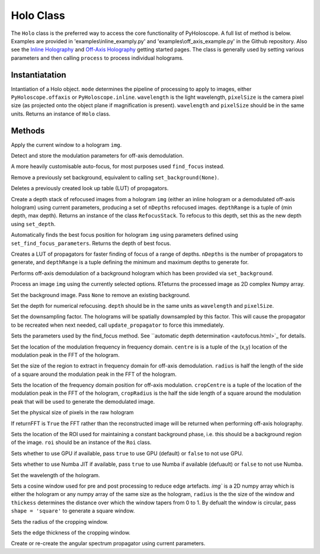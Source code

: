 ----------
Holo Class
----------

The ``Holo`` class is the preferred way to access the core functionality of PyHoloscope. A full list of method is below. Examples are provided in 'examples\\inline_examply.py' and 'examples\\off_axis_example.py' in the Github repository. Also see the `Inline Holography <inline.html>`_ 
and `Off-Axis Holography <off_axis.html>`_ getting started pages. The class is generally used by setting various parameters and then calling ``process`` to process individual holograms.

^^^^^^^^^^^^^^^
Instantiatation
^^^^^^^^^^^^^^^

.. py:function:: Holo(mode, wavelength, pixelSize, **kwargs)

Intantiation of a Holo object. ``mode`` determines the pipeline of processing to apply to images, either ``PyHoloscope.offaxis`` or ``PyHoloscope.inline``.
``wavelength`` is the light wavelength, ``pixelSize`` is the camera pixel size (as projected onto the object plane if magnification is present). 
``wavelength`` and ``pixelSize`` should be in the same units. Returns an instance of ``Holo`` class.

^^^^^^^^^^^^^^^
Methods
^^^^^^^^^^^^^^^


.. py:function::  apply_window(img)

Apply the current window to a hologram ``img``.        

   

.. py:function:: auto_find_off_axis_mod()

Detect and store the modulation parameters for off-axis demodulation. 



 
.. py:function:: auto_focus(img, [optional arguments]):

A more heavily customisable auto-focus, for most purposes used ``find_focus`` instead.


     
.. py:function:: clear_background()

Remove a previously set background, equivalent to calling ``set_background(None)``.


     
        
.. py:function::  clear_propagator_LUT()

Deletes a previously created look up table (LUT) of propagators.

   

    

.. py:function::  depth_stack(img, depthRange, nDepths)

Create a depth stack of refocused images from a hologram ``img`` (either an inline hologram or a demodulated off-axis hologram) using current parameters, producing a set of ``nDepths`` refocused images. ``depthRange`` is a tuple of (min depth, max depth). Returns an instance of the class ``RefocusStack``. To refocus to this depth, set this as the new depth using ``set_depth``.
   
        
        
.. py:function::  find_focus(img):    

Automatically finds the best focus position for hologram ``img`` using parameters defined using ``set_find_focus_parameters``. Returns the depth of best focus.



.. py:function:: make_propagator_LUT(depthRange, nDepths)

Creates a LUT of propagators for faster finding of focus of a range of depths. ``nDepths`` is the number of propagators to generate, and ``depthRange`` is a tuple defining the minimum and
maximum depths to generate for.


 
.. py:function:: off_axis_background_field()

Performs off-axis demodulation of a background hologram which has been provided via ``set_background``.



          
   
.. py:function:: process(img)

Process an image ``img`` using the currently selected options. RTeturns the processed image as 2D complex Numpy array.






.. py:function:: set_background(background)

Set the background image. Pass ``None`` to remove an existing background.



.. py:function:: set_depth(depth)

Set the depth for numerical refocusing. ``depth`` should be in the same units as ``wavelength`` and ``pixelSize``.

  
     
.. py:function:: set_downsample(downsample)

Set the downsampling factor. The holograms will be spatially downsampled by this factor. This will cause the propagator to be recreated when next needed, call ``update_propagator`` to force this immediately.



               
.. py:function:: set_find_focus_parameters([method = 'Brenner', depthRange = (0, 0.1), roi = None, margin = None, coarseSearchInterval = None ])

Sets the parameters used by the find_focus method. See ``automatic depth determination <autofocus.html>`_ for details.
 


.. py:function:: set_oa_centre(centre)

Set the location of the modulation frequency in frequency domain. ``centre`` is is a tuple
of the (x,y) location of the modulation peak in the FFT of the hologram.

  
     
.. py:function:: set_oa_radius(radius)

Set the size of the region to extract in frequency domain for off-axis demodulation. ``radius`` is half the length of the side of a square
around the modulation peak in the FFT of the hologram.

    
    
.. py:function:: set_off_axis_mod(cropCentre, cropRadius)

Sets the location of the frequency domain position for off-axis modulation. ``cropCentre`` is a tuple
of the location of the modulation peak in the FFT of the hologram, ``cropRadius`` is the half the side length of
a square around the modulation peak that will be used to generate the demodulated image.





.. py:function:: set_pixel_size(pixelSize)

Set the physical size of pixels in the raw hologram

     
     
.. py:function:: set_return_FFT(returnFFT)

If returnFFT is ``True`` the FFT rather than the reconstructed image will be returned when performing off-axis holography. 


  
.. py:function:: set_stable_ROI(roi)

Sets the location of the ROI used for maintaining a constant background phase, i.e. this should be a background region of the image. ``roi``
should be an instance of the ``Roi`` class.
   



.. py:function:: set_use_cuda(useCuda)

Sets whether to use GPU if available, pass ``true`` to use GPU (default) or ``false`` to not use GPU.


        
.. py:function:: set_use_numba(useNumba)

Sets whether to use Numba JIT if available, pass ``true`` to use Numba if available (defuault) or ``false`` to not use Numba.


.. py:function:: set_wavelength(wavelength)
    
Set the wavelength of the hologram.
     
 
.. py:function:: set_window(img, radius, thickness, [shape = 'circle'])

Sets a cosine window used for pre and post processing to reduce edge artefacts.
`img`` is a 2D numpy array which is either the hologram or any numpy array of the same size as the hologram, 
``radius`` is the the size of the window
and ``thickess`` determines the distance over which the window tapers from 0 to 1.  By defualt the window is circular, pass ``shape = 'square'`` to generate a square window.

 
.. py:function:: set_window_radius(windowRadius)

Sets the radius of the cropping window.
     
     
     
     
.. py:function:: set_window_thickness(windowThickness)

Sets the edge thickness of the cropping window.

    
         
.. py:function:: update_propagator(img)

Create or re-create the angular spectrum propagator using current parameters.
 

                    
        

    
    